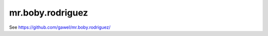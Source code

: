 mr.boby.rodriguez
================================================

See https://github.com/gawel/mr.boby.rodriguez/
